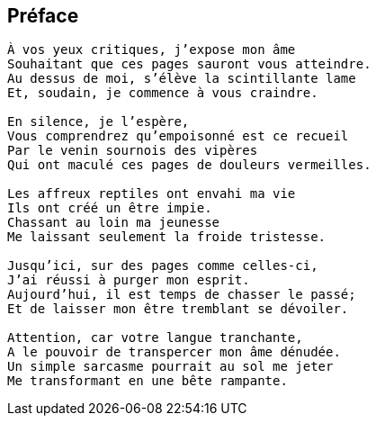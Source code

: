 == Préface

[verse]
____
À vos yeux critiques, j’expose mon âme
Souhaitant que ces pages sauront vous atteindre.
Au dessus de moi, s’élève la scintillante lame
Et, soudain, je commence à vous craindre.

En silence, je l’espère,
Vous comprendrez qu’empoisonné est ce recueil
Par le venin sournois des vipères
Qui ont maculé ces pages de douleurs vermeilles.

Les affreux reptiles ont envahi ma vie
Ils ont créé un être impie.
Chassant au loin ma jeunesse
Me laissant seulement la froide tristesse.

Jusqu’ici, sur des pages comme celles-ci,
J’ai réussi à purger mon esprit.
Aujourd’hui, il est temps de chasser le passé;
Et de laisser mon être tremblant se dévoiler.

Attention, car votre langue tranchante,
A le pouvoir de transpercer mon âme dénudée.
Un simple sarcasme pourrait au sol me jeter
Me transformant en une bête rampante.
____
